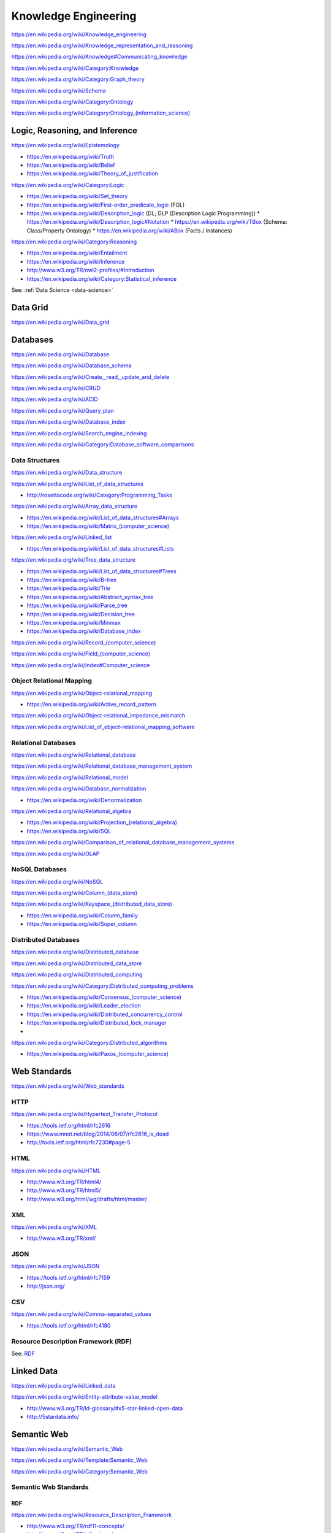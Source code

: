 Knowledge Engineering
========================
https://en.wikipedia.org/wiki/Knowledge_engineering

https://en.wikipedia.org/wiki/Knowledge_representation_and_reasoning

https://en.wikipedia.org/wiki/Knowledge#Communicating_knowledge

https://en.wikipedia.org/wiki/Category:Knowledge

https://en.wikipedia.org/wiki/Category:Graph_theory

https://en.wikipedia.org/wiki/Schema

https://en.wikipedia.org/wiki/Category:Ontology

`<https://en.wikipedia.org/wiki/Category:Ontology_(information_science)>`_


Logic, Reasoning, and Inference
---------------------------------
https://en.wikipedia.org/wiki/Epistemology

* https://en.wikipedia.org/wiki/Truth
* https://en.wikipedia.org/wiki/Belief
* https://en.wikipedia.org/wiki/Theory_of_justification  

https://en.wikipedia.org/wiki/Category:Logic

* https://en.wikipedia.org/wiki/Set_theory
* https://en.wikipedia.org/wiki/First-order_predicate_logic (FOL)
* https://en.wikipedia.org/wiki/Description_logic (DL; DLP (Description Logic Programming))
  * https://en.wikipedia.org/wiki/Description_logic#Notation
  * https://en.wikipedia.org/wiki/TBox (Schema: Class/Property Ontology)
  * https://en.wikipedia.org/wiki/ABox (Facts / Instances)

https://en.wikipedia.org/wiki/Category:Reasoning

* https://en.wikipedia.org/wiki/Entailment
* https://en.wikipedia.org/wiki/Inference
* http://www.w3.org/TR/owl2-profiles/#Introduction
* https://en.wikipedia.org/wiki/Category:Statistical_inference

See: :ref:`Data Science <data-science>`


Data Grid
------------
https://en.wikipedia.org/wiki/Data_grid





Databases
-----------
https://en.wikipedia.org/wiki/Database

https://en.wikipedia.org/wiki/Database_schema

https://en.wikipedia.org/wiki/Create,_read,_update_and_delete

https://en.wikipedia.org/wiki/CRUD

https://en.wikipedia.org/wiki/ACID

https://en.wikipedia.org/wiki/Query_plan

https://en.wikipedia.org/wiki/Database_index

https://en.wikipedia.org/wiki/Search_engine_indexing

https://en.wikipedia.org/wiki/Category:Database_software_comparisons


Data Structures
++++++++++++++++
https://en.wikipedia.org/wiki/Data_structure

https://en.wikipedia.org/wiki/List_of_data_structures

* http://rosettacode.org/wiki/Category:Programming_Tasks

https://en.wikipedia.org/wiki/Array_data_structure

* https://en.wikipedia.org/wiki/List_of_data_structures#Arrays
* `<https://en.wikipedia.org/wiki/Matrix_(computer_science)>`_

https://en.wikipedia.org/wiki/Linked_list

* https://en.wikipedia.org/wiki/List_of_data_structures#Lists

https://en.wikipedia.org/wiki/Tree_data_structure

* https://en.wikipedia.org/wiki/List_of_data_structures#Trees
* https://en.wikipedia.org/wiki/B-tree
* https://en.wikipedia.org/wiki/Trie
* https://en.wikipedia.org/wiki/Abstract_syntax_tree
* https://en.wikipedia.org/wiki/Parse_tree  
* https://en.wikipedia.org/wiki/Decision_tree
* https://en.wikipedia.org/wiki/Minmax  
* https://en.wikipedia.org/wiki/Database_index

`<https://en.wikipedia.org/wiki/Record_(computer_science)>`_

`<https://en.wikipedia.org/wiki/Field_(computer_science)>`_

https://en.wikipedia.org/wiki/Index#Computer_science


Object Relational Mapping
+++++++++++++++++++++++++++
https://en.wikipedia.org/wiki/Object-relational_mapping

* https://en.wikipedia.org/wiki/Active_record_pattern

https://en.wikipedia.org/wiki/Object-relational_impedance_mismatch

https://en.wikipedia.org/wiki/List_of_object-relational_mapping_software


Relational Databases
+++++++++++++++++++++
https://en.wikipedia.org/wiki/Relational_database

https://en.wikipedia.org/wiki/Relational_database_management_system

https://en.wikipedia.org/wiki/Relational_model

https://en.wikipedia.org/wiki/Database_normalization

* https://en.wikipedia.org/wiki/Denormalization

https://en.wikipedia.org/wiki/Relational_algebra

* `<https://en.wikipedia.org/wiki/Projection_(relational_algebra)>`_
* https://en.wikipedia.org/wiki/SQL

https://en.wikipedia.org/wiki/Comparison_of_relational_database_management_systems


https://en.wikipedia.org/wiki/OLAP


NoSQL Databases
+++++++++++++++++
https://en.wikipedia.org/wiki/NoSQL

`<https://en.wikipedia.org/wiki/Column_(data_store)>`_

`<https://en.wikipedia.org/wiki/Keyspace_(distributed_data_store)>`_

* `<https://en.wikipedia.org/wiki/Column_family>`_
* `<https://en.wikipedia.org/wiki/Super_column>`_  


Distributed Databases
++++++++++++++++++++++++
https://en.wikipedia.org/wiki/Distributed_database

https://en.wikipedia.org/wiki/Distributed_data_store

https://en.wikipedia.org/wiki/Distributed_computing

https://en.wikipedia.org/wiki/Category:Distributed_computing_problems

* `<https://en.wikipedia.org/wiki/Consensus_(computer_science)>`_
* https://en.wikipedia.org/wiki/Leader_election  
* https://en.wikipedia.org/wiki/Distributed_concurrency_control
* https://en.wikipedia.org/wiki/Distributed_lock_manager  
*   

https://en.wikipedia.org/wiki/Category:Distributed_algorithms

* `<https://en.wikipedia.org/wiki/Paxos_(computer_science)>`_


.. _web-standards:

Web Standards
---------------
https://en.wikipedia.org/wiki/Web_standards


HTTP
+++++
https://en.wikipedia.org/wiki/Hypertext_Transfer_Protocol

* https://tools.ietf.org/html/rfc2616
* https://www.mnot.net/blog/2014/06/07/rfc2616_is_dead
* http://tools.ietf.org/html/rfc7230#page-5


HTML
+++++
https://en.wikipedia.org/wiki/HTML

* http://www.w3.org/TR/html4/
* http://www.w3.org/TR/html5/
* http://www.w3.org/html/wg/drafts/html/master/


XML
++++
https://en.wikipedia.org/wiki/XML

* http://www.w3.org/TR/xml/


JSON
+++++
https://en.wikipedia.org/wiki/JSON

* https://tools.ietf.org/html/rfc7159
* http://json.org/

CSV
++++
https://en.wikipedia.org/wiki/Comma-separated_values

* https://tools.ietf.org/html/rfc4180


Resource Description Framework (RDF)
++++++++++++++++++++++++++++++++++++++
See: `RDF`_


Linked Data
-------------
https://en.wikipedia.org/wiki/Linked_data

https://en.wikipedia.org/wiki/Entity-attribute-value_model

* http://www.w3.org/TR/ld-glossary/#x5-star-linked-open-data
* http://5stardata.info/


Semantic Web
-------------
https://en.wikipedia.org/wiki/Semantic_Web

https://en.wikipedia.org/wiki/Template:Semantic_Web

https://en.wikipedia.org/wiki/Category:Semantic_Web


.. _semweb-standards:

Semantic Web Standards
+++++++++++++++++++++++

RDF
````
https://en.wikipedia.org/wiki/Resource_Description_Framework

* http://www.w3.org/TR/rdf11-concepts/
* http://www.w3.org/TR/rdf-primer/

N-Triples
~~~~~~~~~~~
http://en.wikipedia.org/wiki/N-Triples

* http://www.w3.org/TR/n-triples/

RDF/XML
~~~~~~~~
https://en.wikipedia.org/wiki/RDF/XML

* http://www.w3.org/TR/rdf-syntax-grammar/

TriX
~~~~~
`<https://en.wikipedia.org/wiki/TriX_(syntax)>`_


Notation3
~~~~~~~~~~
http://en.wikipedia.org/wiki/Notation3

* http://www.w3.org/TeamSubmission/n3/
* ``=>`` implies

Turtle
~~~~~~~~
`<https://en.wikipedia.org/wiki/Turtle_(syntax)>`_

* http://www.w3.org/TR/turtle/

TriG
~~~~~
`<https://en.wikipedia.org/wiki/TriG_(syntax)>`_

* http://www.w3.org/TR/trig/



RDFa
``````
http://en.wikipedia.org/wiki/RDFa

* http://www.w3.org/TR/rdfa-primer/
* http://www.w3.org/TR/html-rdfa/ (HTML5, XHTML5)

JSON-LD
````````
http://en.wikipedia.org/wiki/JSON-LD

* http://www.w3.org/TR/json-ld/
* http://json-ld.org/

RDFS
`````
https://en.wikipedia.org/wiki/RDF_Schema

* http://www.w3.org/TR/rdf-schema/

SPARQL
```````
https://en.wikipedia.org/wiki/SPARQL

* http://www.w3.org/TR/sparql11-overview/
* http://www.w3.org/TR/sparql11-query/
* http://www.w3.org/TR/sparql11-update/
* http://www.w3.org/TR/sparql11-entailment/

OWL
`````
https://en.wikipedia.org/wiki/Web_Ontology_Language

* http://www.w3.org/TR/owl2-overview/
* http://www.w3.org/TR/owl2-primer/
* http://www.w3.org/TR/owl2-quick-reference/
* http://www.w3.org/TR/owl2-profiles/

`<https://en.wikipedia.org/wiki/Reification_(computer_science)#Reification_on_Semantic_Web>`_

https://en.wikipedia.org/w/index.php?title=Eigenclass_model&oldid=592778140#In_RDF_Schema


Schema Resources
++++++++++++++++++
* http://prefix.cc
* http://lov.okfn.org/dataset/lov/


Schema.org
+++++++++++
https://en.wikipedia.org/wiki/Schema.org

* http://schema.org/
* http://www.w3.org/wiki/WebSchemas

Schema.org RDF
````````````````
* http://schema.rdfs.org/all.json
* http://schema.rdfs.org/all.rdf
* http://schema.rdfs.org/all.nt
* http://schema.rdfs.org/all.ttl *
* http://schema.rdfs.org/all-classes.csv
* http://schema.org/docs/schemaorg.owl

